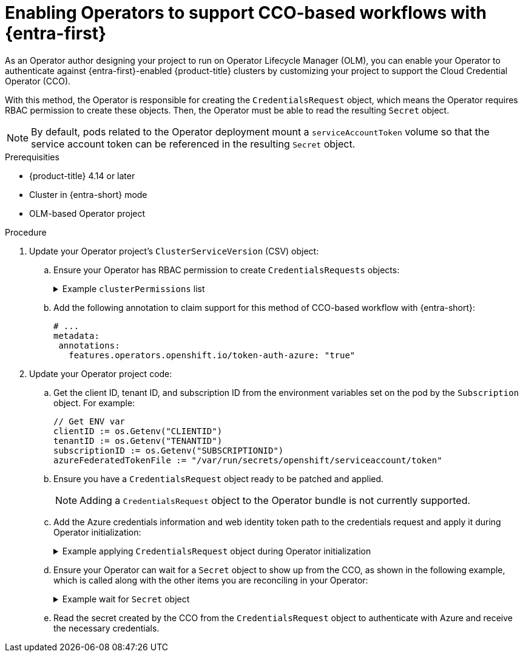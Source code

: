 // Module included in the following assemblies:
//
// * operators/operator_sdk/token_auth/osdk-cco-azure.adoc

:_mod-docs-content-type: PROCEDURE
[id="osdk-cco-azure-enabling_{context}"]
= Enabling Operators to support CCO-based workflows with {entra-first}

As an Operator author designing your project to run on Operator Lifecycle Manager (OLM), you can enable your Operator to authenticate against {entra-first}-enabled {product-title} clusters by customizing your project to support the Cloud Credential Operator (CCO).

With this method, the Operator is responsible for creating the `CredentialsRequest` object, which means the Operator requires RBAC permission to create these objects. Then, the Operator must be able to read the resulting `Secret` object.

[NOTE]
====
By default, pods related to the Operator deployment mount a `serviceAccountToken` volume so that the service account token can be referenced in the resulting `Secret` object.
====

.Prerequisities

* {product-title} 4.14 or later
* Cluster in {entra-short} mode
* OLM-based Operator project

.Procedure

. Update your Operator project's `ClusterServiceVersion` (CSV) object:

.. Ensure your Operator has RBAC permission to create `CredentialsRequests` objects:
+
.Example `clusterPermissions` list
[%collapsible]
====
[source,yaml]
----
# ...
install:
  spec:
    clusterPermissions:
    - rules:
      - apiGroups:
        - "cloudcredential.openshift.io"
        resources:
        - credentialsrequests
        verbs:
        - create
        - delete
        - get
        - list
        - patch
        - update
        - watch
----
====

.. Add the following annotation to claim support for this method of CCO-based workflow with {entra-short}:
+
[source,yaml]
----
# ...
metadata:
 annotations:
   features.operators.openshift.io/token-auth-azure: "true"
----

. Update your Operator project code:

.. Get the client ID, tenant ID, and subscription ID from the environment variables set on the pod by the `Subscription` object. For example:
+
[source,go]
----
// Get ENV var
clientID := os.Getenv("CLIENTID")
tenantID := os.Getenv("TENANTID")
subscriptionID := os.Getenv("SUBSCRIPTIONID")
azureFederatedTokenFile := "/var/run/secrets/openshift/serviceaccount/token"
----

.. Ensure you have a `CredentialsRequest` object ready to be patched and applied.
+
[NOTE]
====
Adding a `CredentialsRequest` object to the Operator bundle is not currently supported.
====

.. Add the Azure credentials information and web identity token path to the credentials request and apply it during Operator initialization:
+
.Example applying `CredentialsRequest` object during Operator initialization
[%collapsible]
====
[source,go]
----
// apply credentialsRequest on install
credReqTemplate.Spec.AzureProviderSpec.AzureClientID = clientID
credReqTemplate.Spec.AzureProviderSpec.AzureTenantID = tenantID
credReqTemplate.Spec.AzureProviderSpec.AzureRegion = "centralus"
credReqTemplate.Spec.AzureProviderSpec.AzureSubscriptionID = subscriptionID
credReqTemplate.CloudTokenPath = azureFederatedTokenFile

c := mgr.GetClient()
if err := c.Create(context.TODO(), credReq); err != nil {
    if !errors.IsAlreadyExists(err) {
        setupLog.Error(err, "unable to create CredRequest")
        os.Exit(1)
    }
}
----
====

.. Ensure your Operator can wait for a `Secret` object to show up from the CCO, as shown in the following example, which is called along with the other items you are reconciling in your Operator:
+
.Example wait for `Secret` object
[%collapsible]
====
[source,go]
----
// WaitForSecret is a function that takes a Kubernetes client, a namespace, and a v1 "k8s.io/api/core/v1" name as arguments
// It waits until the secret object with the given name exists in the given namespace
// It returns the secret object or an error if the timeout is exceeded
func WaitForSecret(client kubernetes.Interface, namespace, name string) (*v1.Secret, error) {
  // set a timeout of 10 minutes
  timeout := time.After(10 * time.Minute) <1>

  // set a polling interval of 10 seconds
  ticker := time.NewTicker(10 * time.Second)

  // loop until the timeout or the secret is found
  for {
     select {
     case <-timeout:
        // timeout is exceeded, return an error
        return nil, fmt.Errorf("timed out waiting for secret %s in namespace %s", name, namespace)
           // add to this error with a pointer to instructions for following a manual path to a Secret that will work on STS
     case <-ticker.C:
        // polling interval is reached, try to get the secret
        secret, err := client.CoreV1().Secrets(namespace).Get(context.Background(), name, metav1.GetOptions{})
        if err != nil {
           if errors.IsNotFound(err) {
              // secret does not exist yet, continue waiting
              continue
           } else {
              // some other error occurred, return it
              return nil, err
           }
        } else {
           // secret is found, return it
           return secret, nil
        }
     }
  }
}
----
<1> The `timeout` value is based on an estimate of how fast the CCO might detect an added `CredentialsRequest` object and generate a `Secret` object. You might consider lowering the time or creating custom feedback for cluster administrators that could be wondering why the Operator is not yet accessing the cloud resources.
====

.. Read the secret created by the CCO from the `CredentialsRequest` object to authenticate with Azure and receive the necessary credentials.